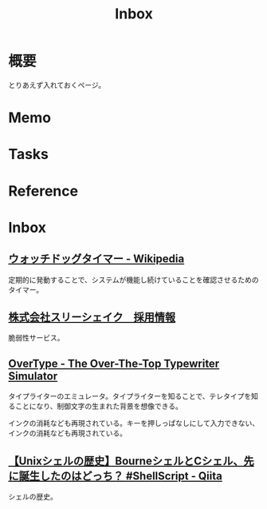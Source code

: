 :PROPERTIES:
:ID:       007116d4-5023-4070-95ee-0a463b4bd983
:END:
#+title: Inbox
* 概要
とりあえず入れておくページ。
* Memo
* Tasks
* Reference
* Inbox
** [[https://ja.wikipedia.org/wiki/%E3%82%A6%E3%82%A9%E3%83%83%E3%83%81%E3%83%89%E3%83%83%E3%82%B0%E3%82%BF%E3%82%A4%E3%83%9E%E3%83%BC][ウォッチドッグタイマー - Wikipedia]]
定期的に発動することで、システムが機能し続けていることを確認させるためのタイマー。
** [[https://jobs-3-shake.com/][株式会社スリーシェイク　採用情報]]
脆弱性サービス。
** [[https://uniqcode.com/typewriter/][OverType - The Over-The-Top Typewriter Simulator]]
タイプライターのエミュレータ。タイプライターを知ることで、テレタイプを知ることになり、制御文字の生まれた背景を想像できる。

インクの消耗なども再現されている。キーを押しっぱなしにして入力できない、インクの消耗なども再現されている。
** [[https://qiita.com/ko1nksm/items/81233a6bf37279e70223][【Unixシェルの歴史】BourneシェルとCシェル、先に誕生したのはどっち？ #ShellScript - Qiita]]
シェルの歴史。
